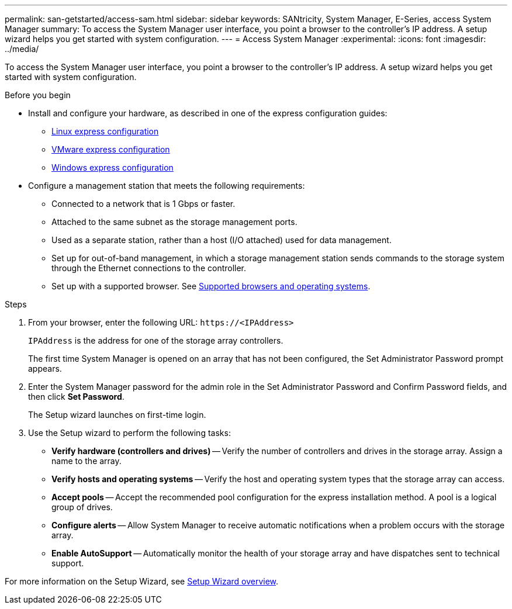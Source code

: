 ---
permalink: san-getstarted/access-sam.html
sidebar: sidebar
keywords: SANtricity, System Manager, E-Series, access System Manager
summary: To access the System Manager user interface, you point a browser to the controller’s IP address. A setup wizard helps you get started with system configuration.
---
= Access System Manager
:experimental:
:icons: font
:imagesdir: ../media/

[.lead]
To access the System Manager user interface, you point a browser to the controller’s IP address. A setup wizard helps you get started with system configuration.

.Before you begin

* Install and configure your hardware, as described in one of the express configuration guides:

  ** https://docs.netapp.com/us-en/e-series/config-linux/index.html[Linux express configuration^]
  ** https://docs.netapp.com/us-en/e-series/config-vmware/index.html[VMware express configuration^]
  ** https://docs.netapp.com/us-en/e-series/config-windows/index.html[Windows express configuration^]

* Configure a management station that meets the following requirements:

  ** Connected to a network that is 1 Gbps or faster.
  ** Attached to the same subnet as the storage management ports.
  ** Used as a separate station, rather than a host (I/O attached) used for data management.
  ** Set up for out-of-band management, in which a storage management station sends commands to the storage system through the Ethernet connections to the controller.
  ** Set up with a supported browser. See link:supported-browsers-os.html[Supported browsers and operating systems].

.Steps

. From your browser, enter the following URL: `+https://<IPAddress>+`
+
`IPAddress` is the address for one of the storage array controllers.
+
The first time System Manager is opened on an array that has not been configured, the Set Administrator Password prompt appears.

. Enter the System Manager password for the admin role in the Set Administrator Password and Confirm Password fields, and then click *Set Password*.
+
The Setup wizard launches on first-time login.

. Use the Setup wizard to perform the following tasks:
 ** *Verify hardware (controllers and drives)* -- Verify the number of controllers and drives in the storage array. Assign a name to the array.
 ** *Verify hosts and operating systems* -- Verify the host and operating system types that the storage array can access.
 ** *Accept pools* -- Accept the recommended pool configuration for the express installation method. A pool is a logical group of drives.
 ** *Configure alerts* -- Allow System Manager to receive automatic notifications when a problem occurs with the storage array.
 ** *Enable AutoSupport* -- Automatically monitor the health of your storage array and have dispatches sent to technical support.

For more information on the Setup Wizard, see link:../sm-interface/setup-wizard-overview.html[Setup Wizard overview].
